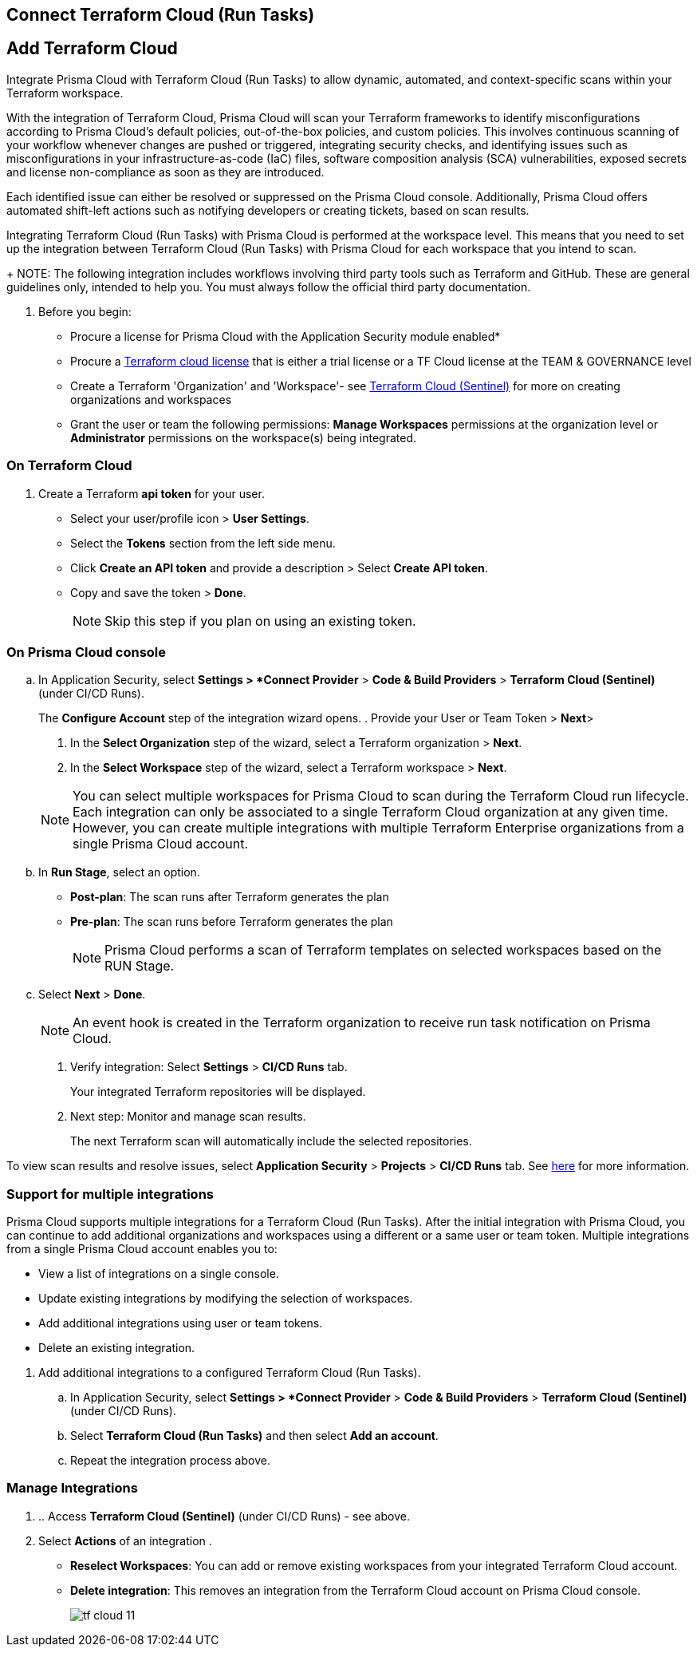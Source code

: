 :topic_type: task

[.task]
== Connect Terraform Cloud (Run Tasks)

:topic_type: task

[.task]
== Add Terraform Cloud 

Integrate Prisma Cloud with Terraform Cloud (Run Tasks) to allow dynamic, automated, and context-specific scans within your Terraform workspace.

With the integration of Terraform Cloud, Prisma Cloud will scan your Terraform frameworks to identify misconfigurations according to Prisma Cloud's default policies, out-of-the-box policies, and custom policies. This involves continuous scanning of your workflow whenever changes are pushed or triggered, integrating security checks, and identifying issues such as misconfigurations in your infrastructure-as-code (IaC) files, software composition analysis (SCA) vulnerabilities, exposed secrets and license non-compliance as soon as they are introduced.

Each identified issue can either be resolved or suppressed on the Prisma Cloud console. Additionally, Prisma Cloud offers automated shift-left actions such as notifying developers or creating tickets, based on scan results.

Integrating Terraform Cloud (Run Tasks) with Prisma Cloud is performed at the workspace level. This means that you need to set up the integration between Terraform Cloud (Run Tasks) with Prisma Cloud for each workspace that you intend to scan.
+
NOTE: The following integration includes workflows involving third party tools such as Terraform and GitHub. These are general guidelines only, intended to help you. You must always follow the official third party documentation.

[.procedure]

. Before you begin:
+
* Procure a license for Prisma Cloud with the Application Security module enabled* 
* Procure a https://www.hashicorp.com/products/terraform/pricing[Terraform cloud license] that is either a trial license or a TF Cloud license at the TEAM & GOVERNANCE level  
* Create a Terraform 'Organization' and 'Workspace'- see xref:add-terraform-cloud-sentinel.adoc[Terraform Cloud (Sentinel)] for more on creating organizations and workspaces
* Grant the user or team the following permissions: *Manage Workspaces* permissions at the organization level or *Administrator* permissions on the workspace(s) being integrated.


=== On Terraform Cloud

. Create a Terraform *api token* for your user.
* Select your user/profile icon > *User Settings*.
* Select the *Tokens* section from the left side menu.
* Click *Create an API token* and provide a description > Select *Create API token*. 
* Copy and save the token > *Done*. 
+
NOTE: Skip this step if you plan on using an existing token. 

=== On Prisma Cloud console

.. In Application Security, select *Settings > *Connect Provider* > *Code & Build Providers* > *Terraform Cloud (Sentinel)* (under CI/CD Runs).
+
The *Configure Account* step of the integration wizard opens.
. Provide your User or Team Token > *Next*>

. In the *Select Organization* step of the wizard, select a Terraform organization > *Next*.
. In the *Select Workspace* step of the wizard, select a Terraform workspace > *Next*.

+
NOTE: You can select multiple workspaces for Prisma Cloud to scan during the Terraform Cloud run lifecycle. Each integration can only be associated to a single Terraform Cloud organization at any given time. However, you can create multiple integrations with multiple Terraform Enterprise organizations from a single Prisma Cloud account.

.. In *Run Stage*, select an option.
+
* *Post-plan*: The scan runs after Terraform generates the plan
* *Pre-plan*: The scan runs before Terraform generates the plan
+
NOTE: Prisma Cloud performs a scan of Terraform templates on selected workspaces based on the RUN Stage.

.. Select *Next* > *Done*.
+
NOTE: An event hook is created in the Terraform organization to receive run task notification on Prisma Cloud. 

. Verify integration: Select *Settings* > *CI/CD Runs* tab.
+
Your integrated Terraform repositories will be displayed. 

. Next step: Monitor and manage scan results.
+
The next Terraform scan will automatically include the selected repositories. 

To view scan results and resolve issues, select *Application Security* > *Projects* > *CI/CD Runs* tab. See xref:../../../risk-management/monitor-and-manage-code-build/monitor-code-build-issues.adoc[here] for more information.  

[.task]
=== Support for multiple integrations

Prisma Cloud supports multiple integrations for a Terraform Cloud (Run Tasks). After the initial integration with Prisma Cloud, you can continue to add additional organizations and workspaces using a different or a same user or team token.
Multiple integrations from a single Prisma Cloud account enables you to:

* View a list of integrations on a single console.
* Update existing integrations by modifying the selection of workspaces.
* Add additional integrations using user or team tokens.
* Delete an existing integration.

[.procedure]

. Add additional integrations to a configured Terraform Cloud (Run Tasks).

.. In Application Security, select *Settings > *Connect Provider* > *Code & Build Providers* > *Terraform Cloud (Sentinel)* (under CI/CD Runs).

.. Select *Terraform Cloud (Run Tasks)* and then select *Add an account*.
.. Repeat the integration process above.

=== Manage Integrations

. .. Access *Terraform Cloud (Sentinel)* (under CI/CD Runs) - see above.

. Select *Actions* of an integration .

* *Reselect Workspaces*: You can add or remove existing workspaces from your integrated Terraform Cloud account.
* *Delete integration*: This removes an integration from the Terraform Cloud account on Prisma Cloud console.
+
image::application-security/tf-cloud-11.png[]
//+
//NOTE: If you have a single integration within the account, deleting the existing integration will delete the account configuration on Prisma Cloud console.



